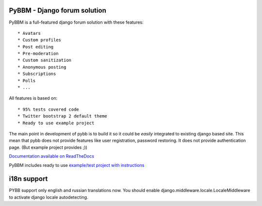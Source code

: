 PyBBM - Django forum solution
=============================

PyBBM is a full-featured django forum solution with these features::

* Avatars
* Custom profiles
* Post editing
* Pre-moderation
* Custom sanitization
* Anonymous posting
* Subscriptions
* Polls
* ...

All features is based on::

* 95% tests covered code
* Twitter bootstrap 2 default theme
* Ready to use example project

The main point in development of pybb is to build it so it could be
*easily* integrated to existing django based site. This mean that pybb does not provide features like user registration, password restoring.  It does not provide authentication page. (But example project provides ;))

`Documentation available on ReadTheDocs <http://pybbm.readthedocs.org/en/latest/>`_

PyBBM includes ready to use `example/test project with instructions <http://readthedocs.org/docs/pybbm/en/latest/example.html>`_

i18n support
============
PYBB support only english and russian translations now.
You should enable django.middleware.locale.LocaleMiddleware to activate
django locale autodetecting.
